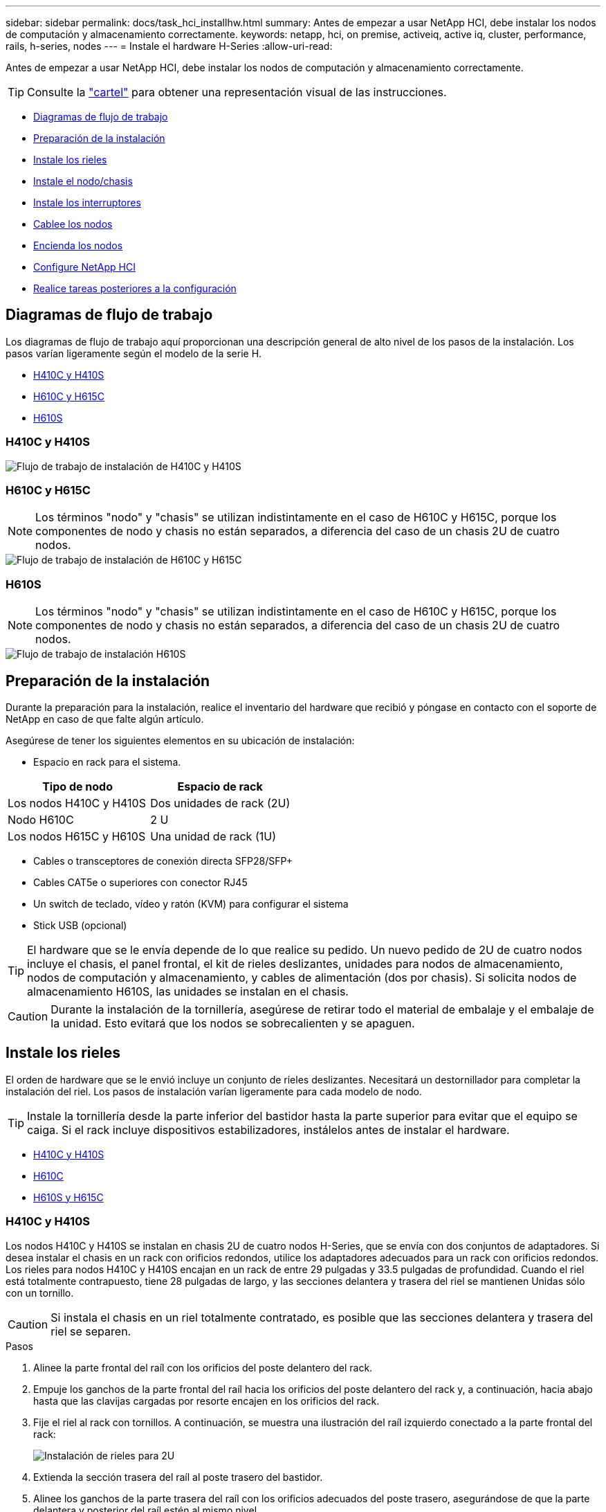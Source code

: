 ---
sidebar: sidebar 
permalink: docs/task_hci_installhw.html 
summary: Antes de empezar a usar NetApp HCI, debe instalar los nodos de computación y almacenamiento correctamente. 
keywords: netapp, hci, on premise, activeiq, active iq, cluster, performance, rails, h-series, nodes 
---
= Instale el hardware H-Series
:allow-uri-read: 


[role="lead"]
Antes de empezar a usar NetApp HCI, debe instalar los nodos de computación y almacenamiento correctamente.


TIP: Consulte la link:../media/hseries-isi.pdf["cartel"^] para obtener una representación visual de las instrucciones.

* <<Diagramas de flujo de trabajo>>
* <<Preparación de la instalación>>
* <<Instale los rieles>>
* <<Instale el nodo/chasis>>
* <<Instale los interruptores>>
* <<Cablee los nodos>>
* <<Encienda los nodos>>
* <<Configure NetApp HCI>>
* <<Realice tareas posteriores a la configuración>>




== Diagramas de flujo de trabajo

Los diagramas de flujo de trabajo aquí proporcionan una descripción general de alto nivel de los pasos de la instalación. Los pasos varían ligeramente según el modelo de la serie H.

* <<H410C y H410S>>
* <<H610C y H615C>>
* <<H610S>>




=== H410C y H410S

image::workflow_h410c.PNG[Flujo de trabajo de instalación de H410C y H410S]



=== H610C y H615C


NOTE: Los términos "nodo" y "chasis" se utilizan indistintamente en el caso de H610C y H615C, porque los componentes de nodo y chasis no están separados, a diferencia del caso de un chasis 2U de cuatro nodos.

image::workflow_h610c.png[Flujo de trabajo de instalación de H610C y H615C]



=== H610S


NOTE: Los términos "nodo" y "chasis" se utilizan indistintamente en el caso de H610C y H615C, porque los componentes de nodo y chasis no están separados, a diferencia del caso de un chasis 2U de cuatro nodos.

image::workflow_h610s.png[Flujo de trabajo de instalación H610S]



== Preparación de la instalación

Durante la preparación para la instalación, realice el inventario del hardware que recibió y póngase en contacto con el soporte de NetApp en caso de que falte algún artículo.

Asegúrese de tener los siguientes elementos en su ubicación de instalación:

* Espacio en rack para el sistema.


[cols="2*"]
|===
| Tipo de nodo | Espacio de rack 


| Los nodos H410C y H410S | Dos unidades de rack (2U) 


| Nodo H610C | 2 U 


| Los nodos H615C y H610S | Una unidad de rack (1U) 
|===
* Cables o transceptores de conexión directa SFP28/SFP+
* Cables CAT5e o superiores con conector RJ45
* Un switch de teclado, vídeo y ratón (KVM) para configurar el sistema
* Stick USB (opcional)



TIP: El hardware que se le envía depende de lo que realice su pedido. Un nuevo pedido de 2U de cuatro nodos incluye el chasis, el panel frontal, el kit de rieles deslizantes, unidades para nodos de almacenamiento, nodos de computación y almacenamiento, y cables de alimentación (dos por chasis). Si solicita nodos de almacenamiento H610S, las unidades se instalan en el chasis.


CAUTION: Durante la instalación de la tornillería, asegúrese de retirar todo el material de embalaje y el embalaje de la unidad. Esto evitará que los nodos se sobrecalienten y se apaguen.



== Instale los rieles

El orden de hardware que se le envió incluye un conjunto de rieles deslizantes. Necesitará un destornillador para completar la instalación del riel. Los pasos de instalación varían ligeramente para cada modelo de nodo.


TIP: Instale la tornillería desde la parte inferior del bastidor hasta la parte superior para evitar que el equipo se caiga. Si el rack incluye dispositivos estabilizadores, instálelos antes de instalar el hardware.

* <<H410C y H410S>>
* <<H610C>>
* <<H610S y H615C>>




=== H410C y H410S

Los nodos H410C y H410S se instalan en chasis 2U de cuatro nodos H-Series, que se envía con dos conjuntos de adaptadores. Si desea instalar el chasis en un rack con orificios redondos, utilice los adaptadores adecuados para un rack con orificios redondos. Los rieles para nodos H410C y H410S encajan en un rack de entre 29 pulgadas y 33.5 pulgadas de profundidad. Cuando el riel está totalmente contrapuesto, tiene 28 pulgadas de largo, y las secciones delantera y trasera del riel se mantienen Unidas sólo con un tornillo.


CAUTION: Si instala el chasis en un riel totalmente contratado, es posible que las secciones delantera y trasera del riel se separen.

.Pasos
. Alinee la parte frontal del raíl con los orificios del poste delantero del rack.
. Empuje los ganchos de la parte frontal del raíl hacia los orificios del poste delantero del rack y, a continuación, hacia abajo hasta que las clavijas cargadas por resorte encajen en los orificios del rack.
. Fije el riel al rack con tornillos. A continuación, se muestra una ilustración del raíl izquierdo conectado a la parte frontal del rack:
+
image::h410c_rail.gif[Instalación de rieles para 2U]

. Extienda la sección trasera del raíl al poste trasero del bastidor.
. Alinee los ganchos de la parte trasera del raíl con los orificios adecuados del poste trasero, asegurándose de que la parte delantera y posterior del raíl estén al mismo nivel.
. Monte la parte posterior del raíl en el rack y fije el riel con tornillos.
. Realice todos los pasos anteriores para el otro lado del rack.




=== H610C

A continuación encontrará una ilustración de la instalación de rieles para un nodo de computación H61OC:

image::h610c_rail.png[Instalación del raíl para el nodo de computación H610C.]



=== H610S y H615C

A continuación, se muestra una ilustración para la instalación de rieles para un nodo de almacenamiento H610S o un nodo de computación H615C:

image::h610s_rail.gif[Instalación del riel para el nodo de almacenamiento H610S y el nodo de computación H615C.]


TIP: Hay rieles izquierdo y derecho en H610S y H615C. Coloque el orificio del tornillo hacia la parte inferior de modo que el tornillo de ajuste manual H610S/H615C pueda fijar el chasis al raíl.



== Instale el nodo/chasis

Se instala el nodo de computación H410C y el nodo de almacenamiento H410S en un chasis 2U de cuatro nodos. Para H610C, H615C y H610S, instale el chasis/nodo directamente en los rieles del rack.


TIP: A partir de NetApp HCI 1.8, puede configurar un clúster de almacenamiento con dos o tres nodos de almacenamiento.


CAUTION: Retire todo el material de embalaje y el embalaje de la unidad. Esto evita que los nodos se sobrecalienten y se apaguen.

* <<Los nodos H410C y H410S>>
* <<Nodo/chasis H610C>>
* <<H610S y H615C, nodo/chasis>>




=== Los nodos H410C y H410S

.Pasos
. Instale los nodos H410C y H410S en el chasis. A continuación, se muestra un ejemplo de vista posterior de un chasis con cuatro nodos instalados:
+
image::hseries_2U_rear.gif[Vista trasera de 2U]

. Instale las unidades para los nodos de almacenamiento H410S.
+
image::h410s_drives.png[Vista frontal del nodo de almacenamiento H410S con las unidades instaladas.]





=== Nodo/chasis H610C

En el caso de H610C, los términos "nodo" y "chasis" se utilizan indistintamente porque el nodo y el chasis no son componentes separados, a diferencia de lo que sucede en el chasis de 2U de cuatro nodos.

A continuación se muestra una ilustración de la instalación del nodo/chasis en el rack:

image::h610c_chassis.png[Muestra el nodo/chasis H610C que se está instalando en el rack.]



=== H610S y H615C, nodo/chasis

En el caso H615C y H610S, los términos "nodo" y "chasis" se utilizan indistintamente porque los componentes de nodo y chasis no son separados, a diferencia del caso del chasis de 2U de cuatro nodos.

A continuación se muestra una ilustración de la instalación del nodo/chasis en el rack:

image::h610s_chassis.gif[Muestra el nodo/chasis H615C o H610S que se están instalando en el rack.]



== Instale los interruptores

Si desea utilizar los conmutadores Mellanox SN2010, SN2100 y SN2700 en la instalación de NetApp HCI, siga las instrucciones que se proporcionan aquí para instalar y cablear los conmutadores:

* link:https://docs.mellanox.com/pages/viewpage.action?pageId=6884619["Manual del usuario de hardware de Mellanox"^]
* link:https://fieldportal.netapp.com/content/1075535?assetComponentId=1077676["TR-4836: Guía de cableado de los conmutadores NetApp HCI con Mellanox SN2100 y SN2700 (se requiere inicio de sesión)"^]




== Cablee los nodos

Si va a añadir nodos a una instalación existente de NetApp HCI, compruebe que la configuración de cableado y red de los nodos que añade sea idéntica a la de la instalación existente.


CAUTION: Asegúrese de que la apertura de flujo de aire de la parte trasera del chasis no esté bloqueada con cables o etiquetas. Esto puede provocar fallos prematuros en los componentes debido al sobrecalentamiento.

* <<Nodo de computación H410C y nodo de almacenamiento H410S>>
* <<Nodo de computación H610C>>
* <<Nodo de computación H615C>>
* <<Nodo de almacenamiento H610S>>




=== Nodo de computación H410C y nodo de almacenamiento H410S

Tiene dos opciones para cablear el nodo H410C: Mediante dos cables o mediante seis cables.

Esta es la configuración de dos cables:

image::HCI_ISI_compute_2cable.png[Muestra la configuración de dos cables para el nodo H410C.]

image:blue circle.png["punto azul"] Para los puertos D y E, conecte dos cables o transceptores SFP28/SFP+ para conectividad de gestión compartida, máquina virtual y almacenamiento.

image:purple circle.png["punto morado"] (Opcional, recomendado) Conecte un cable CAT5e en el puerto IPMI para conectividad de gestión fuera de banda.

Esta es la configuración de seis cables:

image::HCI_ISI_compute_6cable.png[La muestra la configuración de seis cables del nodo H410C.]

image:green circle.png["punto verde"] Para los puertos A y B, conecte dos cables CAT5e o superiores en los puertos A y B para conectividad de gestión.

image:orange circle.png["punto naranja"] Para los puertos C y F, conecte dos cables o transceptores SFP28/SFP+ para conectividad de máquina virtual.

image:blue circle.png["punto azul"] Para los puertos D y E, conecte dos cables o transceptores SFP28/SFP+ para conectividad de almacenamiento.

image:purple circle.png["punto morado"] (Opcional, recomendado) Conecte un cable CAT5e en el puerto IPMI para conectividad de gestión fuera de banda.

Este es el cableado para el nodo H410S:

image::HCI_ISI_storage_cabling.png[Muestra el cableado del nodo H410S.]

image:green circle.png["punto verde"] Para los puertos A y B, conecte dos cables CAT5e o superiores en los puertos A y B para conectividad de gestión.

image:blue circle.png["punto azul"] Para los puertos C y D, conecte dos cables o transceptores SFP28/SFP+ para conectividad de almacenamiento.

image:purple circle.png["punto morado"] (Opcional, recomendado) Conecte un cable CAT5e en el puerto IPMI para conectividad de gestión fuera de banda.

Después de conectar los nodos, conecte los cables de alimentación a las dos unidades de suministro de alimentación por chasis y enchúfelos en un PDU o tomacorriente de 240 V.



=== Nodo de computación H610C

Este es el cableado para el nodo H610C:


NOTE: Los nodos H610C solo se implementan en la configuración de dos cables. Asegúrese de que todas las VLAN están presentes en los puertos C y D.

image::H610C_node-cabling.png[Muestra el cableado del nodo H610C.]

image:dark green.png["punto verde oscuro"] Para los puertos C y D, conecte el nodo a una red 10/25GbE mediante dos cables SFP28/SFP+.

image:purple circle.png["punto morado"] (Opcional, recomendado) Conecte el nodo a una red 1GbE mediante un conector RJ45 del puerto IPMI.

image:light blue circle.png["punto azul claro"] Conecte los dos cables de alimentación al nodo y conecte los cables de alimentación a una toma de alimentación 200‐240V.



=== Nodo de computación H615C

Este es el cableado para el nodo H615C:


NOTE: Los nodos H615C solo se implementan en la configuración de dos cables. Asegúrese de que todas las VLAN están presentes en los puertos A y B.

image::H615C_node_cabling.png[Muestra el cableado del nodo H615C.]

image:dark green.png["punto verde oscuro"] Para los puertos A y B, conecte el nodo a una red 10/25GbE mediante dos cables SFP28/SFP+.

image:purple circle.png["punto morado"] (Opcional, recomendado) Conecte el nodo a una red 1GbE mediante un conector RJ45 del puerto IPMI.

image:light blue circle.png["punto azul claro"] Conecte los dos cables de alimentación al nodo y conecte los cables de alimentación a una toma de alimentación 110-140V.



=== Nodo de almacenamiento H610S

Este es el cableado para el nodo H610S:

image::H600S_ISI_noderear.png[Muestra el cableado del nodo H610S.]

image:purple circle.png["punto morado"] Conecte el nodo a una red 1GbE mediante dos conectores RJ45 del puerto IPMI.

image:dark green.png["punto verde oscuro"] Conecte el nodo a una red 10/25GbE usando dos cables SFP28 o SFP+.

image:orange circle.png["punto naranja"] Conecte el nodo a una red 1GbE mediante un conector RJ45 del puerto IPMI.

image:light blue circle.png["punto azul claro"] Conecte ambos cables de alimentación al nodo.



== Encienda los nodos

Los nodos tardan aproximadamente seis minutos en arrancar.

A continuación encontrará una ilustración en la que se muestra el botón de encendido en el chasis NetApp HCI 2U:

image::H410c_poweron_ISG.png[La muestra el botón de encendido en los 2U de la serie H.]

A continuación, se muestra una ilustración que muestra el botón de encendido en el nodo H610C:

image::H610C_power-on.png[Muestra el botón de alimentación en el nodo/chasis H610C.]

A continuación, se muestra una ilustración en la que se muestra el botón de alimentación de los nodos H615C y H610S:

image::H600S_ISI_nodefront.png[Muestra el botón de alimentación en el nodo H610S/H615C/chasis.]



== Configure NetApp HCI

Elija una de las siguientes opciones:

* <<Nueva instalación de NetApp HCI>>
* <<Amplíe una instalación existente de NetApp HCI>>




=== Nueva instalación de NetApp HCI

.Pasos
. Configure una dirección IPv4 en la red de gestión (Bond1G) en un nodo de almacenamiento de NetApp HCI.
+

NOTE: Si va a utilizar DHCP en la red de gestión, puede conectarse a la dirección IPv4 adquirida por DHCP del sistema de almacenamiento.

+
.. Conecte un teclado, un vídeo y un ratón (KVM) a la parte posterior del nodo de almacenamiento.
.. Configure la dirección IP, la máscara de subred y la dirección de puerta de enlace para Bond1G en la interfaz de usuario. También puede configurar un ID de VLAN para la red Bond1G.


. Utilice un explorador web compatible (Mozilla Firefox, Google Chrome o Microsoft Edge) para ir al motor de implementación de NetApp. Para ello, conéctese a la dirección IPv4 que configuró en el paso 1.
. Use la interfaz de usuario del motor de implementación de NetApp para configurar NetApp HCI.
+

NOTE: Todos los demás nodos NetApp HCI se detectan de forma automática.





=== Amplíe una instalación existente de NetApp HCI

.Pasos
. Abra la dirección IP del nodo de gestión en un navegador web.
. Inicie sesión en NetApp Hybrid Cloud Control proporcionando las credenciales de administrador del clúster de almacenamiento de NetApp HCI.
. Siga los pasos del asistente para añadir nodos de almacenamiento y computación a la instalación de NetApp HCI.
+

TIP: Para añadir nodos de computación H410C, la instalación existente debe ejecutar NetApp HCI 1.4 o una versión posterior. Para añadir nodos de computación H615C, la instalación existente debe ejecutar NetApp HCI 1.7 o una versión posterior.

+

NOTE: Los nodos NetApp HCI instalados recientemente en la misma red se detectan de forma automática.





== Realice tareas posteriores a la configuración

Según el tipo de nodo que tenga, es posible que necesite realizar pasos adicionales después de instalar el hardware y configurar NetApp HCI.

* <<Nodo H610C>>
* <<Los nodos H615C y H610S>>




=== Nodo H610C

Instale los controladores de GPU en ESXi para cada nodo H610C que ha instalado, y valide su funcionalidad.



=== Los nodos H615C y H610S

.Pasos
. Use un explorador web y desplácese hasta la dirección IP predeterminada de BMC: `192.168.0.120`
. Inicie sesión con el nombre de usuario `root` y la contraseña `calvin`.
. Desde la pantalla de administración de nodos, vaya a *Configuración > Configuración de red* y configure los parámetros de red para el puerto de administración fuera de banda.


Si el nodo H615C tiene GPU en él, instale los controladores de GPU en ESXi para cada nodo H615C que haya instalado, y valide su funcionalidad.

[discrete]
== Obtenga más información

* https://www.netapp.com/hybrid-cloud/hci-documentation/["Recursos de NetApp HCI"^]
* https://docs.netapp.com/us-en/vcp/index.html["Plugin de NetApp Element para vCenter Server"^]
* https://www.netapp.com/pdf.html?item=/media/9413-tr4820pdf.pdf["_TR-4820: Guía de planificación rápida de redes de NetApp HCI_"^]
* https://mysupport.netapp.com/site/tools["Asesor de configuración de NetApp"^] herramienta de validación de red 5.8.1 o posterior

